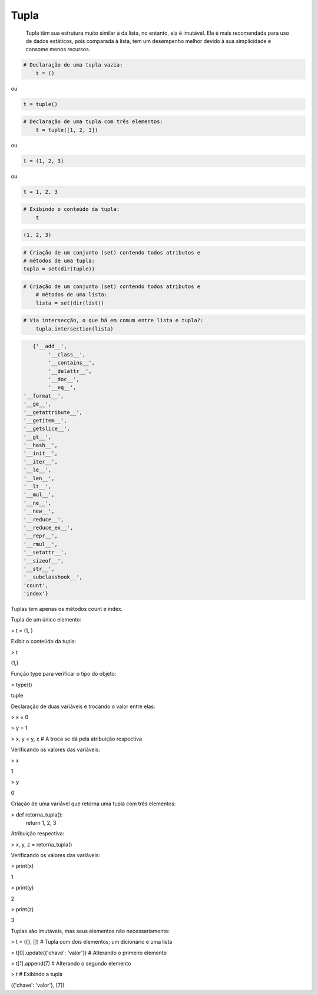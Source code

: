 Tupla
*****

	Tupla têm sua estrutura muito similar à da lista, no entanto, ela é imutável.
	Ela é mais recomendada para uso de dados estáticos, pois comparada à lista, tem um desempenho melhor devido à sua simplicidade e consome menos recursos.



.. code-block:: python

    # Declaração de uma tupla vazia:
	t = ()

ou

.. code-block:: python

    t = tuple()


.. code-block:: python

    # Declaração de uma tupla com três elementos:
	t = tuple([1, 2, 3])

ou

.. code-block:: python

    t = (1, 2, 3)

ou

.. code-block:: python

    t = 1, 2, 3

.. code-block:: python

    # Exibindo o conteúdo da tupla:
	t

.. code-block:: console

    (1, 2, 3)


.. code-block:: python

	# Criação de um conjunto (set) contendo todos atributos e 
	# métodos de uma tupla:
	tupla = set(dir(tuple))


.. code-block:: python

    # Criação de um conjunto (set) contendo todos atributos e 
	# métodos de uma lista:
	lista = set(dir(list))



.. code-block:: python

    # Via intersecção, o que há em comum entre lista e tupla?:
	tupla.intersection(lista)

.. code-block:: console

    {'__add__',
	 '__class__',
	 '__contains__',
	 '__delattr__',
	 '__doc__',
	 '__eq__',
 '__format__',
 '__ge__',
 '__getattribute__',
 '__getitem__',
 '__getslice__',
 '__gt__',
 '__hash__',
 '__init__',
 '__iter__',
 '__le__',
 '__len__',
 '__lt__',
 '__mul__',
 '__ne__',
 '__new__',
 '__reduce__',
 '__reduce_ex__',
 '__repr__',
 '__rmul__',
 '__setattr__',
 '__sizeof__',
 '__str__',
 '__subclasshook__',
 'count',
 'index'}

Tuplas tem apenas os métodos count e index.



Tupla de um único elemento:

> t = (1, )



Exibir o conteúdo da tupla:

> t

(1,)



Função type para verificar o tipo do objeto:

> type(t)

tuple



Declaração de duas variáveis e trocando o valor entre elas:

> x = 0

> y = 1

> x, y = y, x  # A troca se dá pela atribuição respectiva



Verificando os valores das variáveis:

> x

1

> y

0



Criação de uma variável que retorna uma tupla com três elementos:

> def retorna_tupla():
    return 1, 2, 3



Atribuição respectiva:

> x, y, z = retorna_tupla()



Verificando os valores das variáveis:

> print(x)

1

> print(y)

2

> print(z)

3



Tuplas são imutáveis, mas seus elementos não necessariamente:

> t = ({}, [])   # Tupla com dois elementos; um dicionário e uma lista

> t[0].update({'chave': 'valor'})  # Alterando o primeiro elemento

> t[1].append(7)  # Alterando o segundo elemento

> t  # Exibindo a tupla

({'chave': 'valor'}, [7])
